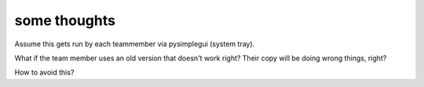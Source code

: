 some thoughts
-------------

Assume this gets run by each teammember via pysimplegui (system tray).

What if the team member uses an old version that doesn't work right?
Their copy will be doing wrong things, right?

How to avoid this?
